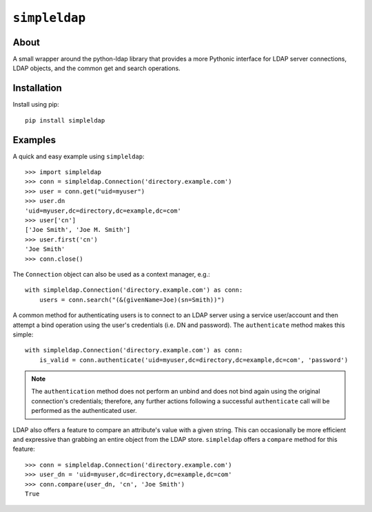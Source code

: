 ==============
``simpleldap``
==============


About
=====

A small wrapper around the python-ldap library that provides a more Pythonic
interface for LDAP server connections, LDAP objects, and the common get and
search operations.


Installation
============

Install using pip::

    pip install simpleldap


Examples
========

A quick and easy example using ``simpleldap``::

    >>> import simpleldap
    >>> conn = simpleldap.Connection('directory.example.com')
    >>> user = conn.get("uid=myuser")
    >>> user.dn
    'uid=myuser,dc=directory,dc=example,dc=com'
    >>> user['cn']
    ['Joe Smith', 'Joe M. Smith']
    >>> user.first('cn')
    'Joe Smith'
    >>> conn.close()

The ``Connection`` object can also be used as a context manager, e.g.::

    with simpleldap.Connection('directory.example.com') as conn:
        users = conn.search("(&(givenName=Joe)(sn=Smith))")

A common method for authenticating users is to connect to an LDAP server using
a service user/account and then attempt a bind operation using the user's
credentials (i.e. DN and password).  The ``authenticate`` method makes this
simple::

    with simpleldap.Connection('directory.example.com') as conn:
        is_valid = conn.authenticate('uid=myuser,dc=directory,dc=example,dc=com', 'password')

.. note::
    The ``authentication`` method does not perform an unbind and does not bind again
    using the original connection's credentials; therefore, any further
    actions following a successful ``authenticate`` call will be performed as
    the authenticated user.

LDAP also offers a feature to compare an attribute's value with a given string.
This can occasionally be more efficient and expressive than grabbing an entire
object from the LDAP store. ``simpleldap`` offers a ``compare`` method for this
feature::

    >>> conn = simpleldap.Connection('directory.example.com')
    >>> user_dn = 'uid=myuser,dc=directory,dc=example,dc=com'
    >>> conn.compare(user_dn, 'cn', 'Joe Smith')
    True

